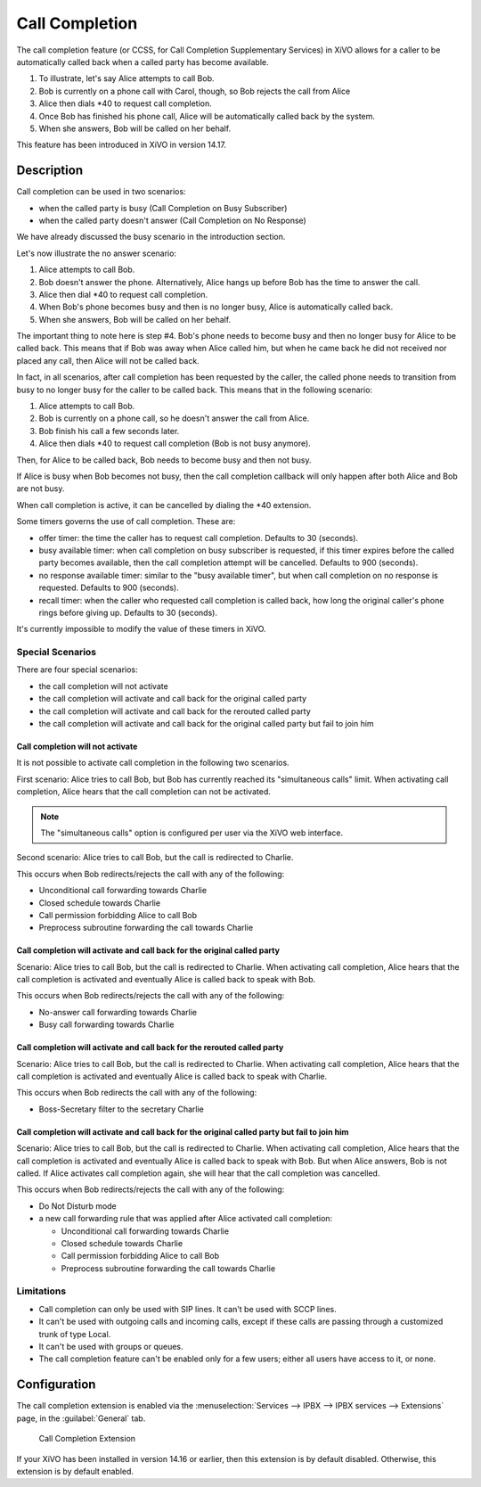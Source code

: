 .. _ccss:

***************
Call Completion
***************

The call completion feature (or CCSS, for Call Completion Supplementary Services) in XiVO allows for
a caller to be automatically called back when a called party has become available.

#. To illustrate, let's say Alice attempts to call Bob.
#. Bob is currently on a phone call with Carol, though, so Bob rejects the call from Alice
#. Alice then dials \*40 to request call completion.
#. Once Bob has finished his phone call, Alice will be automatically called back by the system.
#. When she answers, Bob will be called on her behalf.

This feature has been introduced in XiVO in version 14.17.


Description
===========

Call completion can be used in two scenarios:

* when the called party is busy (Call Completion on Busy Subscriber)
* when the called party doesn't answer (Call Completion on No Response)

We have already discussed the busy scenario in the introduction section.

Let's now illustrate the no answer scenario:

#. Alice attempts to call Bob.
#. Bob doesn't answer the phone. Alternatively, Alice hangs up before Bob has the time to answer the
   call.
#. Alice then dial \*40 to request call completion.
#. When Bob's phone becomes busy and then is no longer busy, Alice is automatically called back.
#. When she answers, Bob will be called on her behalf.

The important thing to note here is step #4. Bob's phone needs to become busy and then no longer
busy for Alice to be called back. This means that if Bob was away when Alice called him, but when he
came back he did not received nor placed any call, then Alice will not be called back.

In fact, in all scenarios, after call completion has been requested by the caller, the called phone
needs to transition from busy to no longer busy for the caller to be called back.  This means that
in the following scenario:

#. Alice attempts to call Bob.
#. Bob is currently on a phone call, so he doesn't answer the call from Alice.
#. Bob finish his call a few seconds later.
#. Alice then dials \*40 to request call completion (Bob is not busy anymore).

Then, for Alice to be called back, Bob needs to become busy and then not busy.

If Alice is busy when Bob becomes not busy, then the call completion callback will only happen
after both Alice and Bob are not busy.

When call completion is active, it can be cancelled by dialing the \*40 extension.

Some timers governs the use of call completion. These are:

* offer timer: the time the caller has to request call completion. Defaults to 30 (seconds).
* busy available timer: when call completion on busy subscriber is requested, if this timer expires
  before the called party becomes available, then the call completion attempt will be cancelled.
  Defaults to 900 (seconds).
* no response available timer: similar to the "busy available timer", but when call completion on no
  response is requested. Defaults to 900 (seconds).
* recall timer: when the caller who requested call completion is called back, how long the original
  caller's phone rings before giving up. Defaults to 30 (seconds).

It's currently impossible to modify the value of these timers in XiVO.


Special Scenarios
-----------------

There are four special scenarios:

* the call completion will not activate
* the call completion will activate and call back for the original called party
* the call completion will activate and call back for the rerouted called party
* the call completion will activate and call back for the original called party but fail to join him

Call completion will not activate
^^^^^^^^^^^^^^^^^^^^^^^^^^^^^^^^^

It is not possible to activate call completion in the following two scenarios.

First scenario: Alice tries to call Bob, but Bob has currently reached its "simultaneous calls"
limit. When activating call completion, Alice hears that the call completion can not be activated.

.. note:: The "simultaneous calls" option is configured per user via the XiVO web interface.

Second scenario: Alice tries to call Bob, but the call is redirected to Charlie.

This occurs when Bob redirects/rejects the call with any of the following:

* Unconditional call forwarding towards Charlie
* Closed schedule towards Charlie
* Call permission forbidding Alice to call Bob
* Preprocess subroutine forwarding the call towards Charlie

Call completion will activate and call back for the original called party
^^^^^^^^^^^^^^^^^^^^^^^^^^^^^^^^^^^^^^^^^^^^^^^^^^^^^^^^^^^^^^^^^^^^^^^^^

Scenario: Alice tries to call Bob, but the call is redirected to Charlie. When activating call
completion, Alice hears that the call completion is activated and eventually Alice is called back to
speak with Bob.

This occurs when Bob redirects/rejects the call with any of the following:

* No-answer call forwarding towards Charlie
* Busy call forwarding towards Charlie

Call completion will activate and call back for the rerouted called party
^^^^^^^^^^^^^^^^^^^^^^^^^^^^^^^^^^^^^^^^^^^^^^^^^^^^^^^^^^^^^^^^^^^^^^^^^

Scenario: Alice tries to call Bob, but the call is redirected to Charlie. When activating call
completion, Alice hears that the call completion is activated and eventually Alice is called back to
speak with Charlie.

This occurs when Bob redirects the call with any of the following:

* Boss-Secretary filter to the secretary Charlie

Call completion will activate and call back for the original called party but fail to join him
^^^^^^^^^^^^^^^^^^^^^^^^^^^^^^^^^^^^^^^^^^^^^^^^^^^^^^^^^^^^^^^^^^^^^^^^^^^^^^^^^^^^^^^^^^^^^^

Scenario: Alice tries to call Bob, but the call is redirected to Charlie. When activating call
completion, Alice hears that the call completion is activated and eventually Alice is called back to
speak with Bob. But when Alice answers, Bob is not called. If Alice activates call completion again,
she will hear that the call completion was cancelled.

This occurs when Bob redirects/rejects the call with any of the following:

* Do Not Disturb mode
* a new call forwarding rule that was applied after Alice activated call completion:

  * Unconditional call forwarding towards Charlie
  * Closed schedule towards Charlie
  * Call permission forbidding Alice to call Bob
  * Preprocess subroutine forwarding the call towards Charlie

Limitations
-----------

* Call completion can only be used with SIP lines. It can't be used with SCCP lines.
* It can't be used with outgoing calls and incoming calls, except if these calls are passing through
  a customized trunk of type Local.
* It can't be used with groups or queues.
* The call completion feature can't be enabled only for a few users; either all users have access to
  it, or none.


Configuration
=============

The call completion extension is enabled via the :menuselection:`Services --> IPBX --> IPBX
services --> Extensions` page, in the :guilabel:`General` tab.

.. figure:: images/cc_extension.png

   Call Completion Extension

If your XiVO has been installed in version 14.16 or earlier, then this extension is by default
disabled. Otherwise, this extension is by default enabled.
